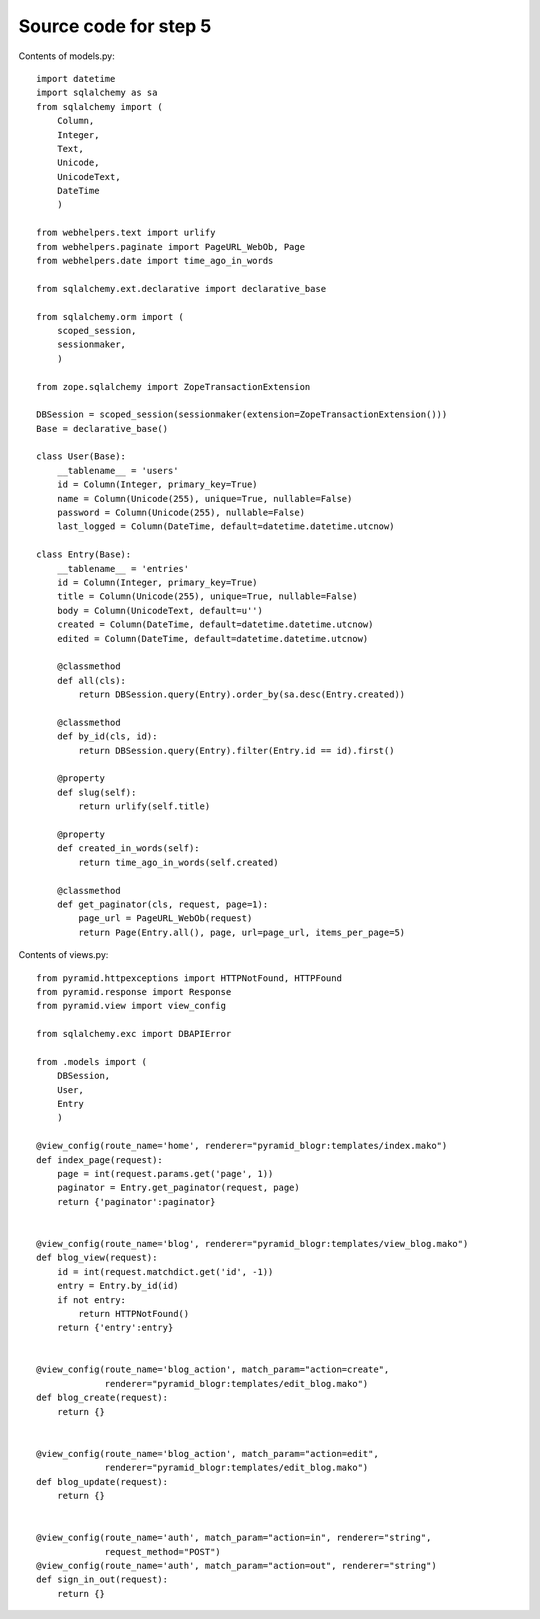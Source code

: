 ======================
Source code for step 5
======================

Contents of models.py::

    import datetime
    import sqlalchemy as sa
    from sqlalchemy import (
        Column,
        Integer,
        Text,
        Unicode,
        UnicodeText,
        DateTime
        )
    
    from webhelpers.text import urlify
    from webhelpers.paginate import PageURL_WebOb, Page
    from webhelpers.date import time_ago_in_words
    
    from sqlalchemy.ext.declarative import declarative_base
    
    from sqlalchemy.orm import (
        scoped_session,
        sessionmaker,
        )
    
    from zope.sqlalchemy import ZopeTransactionExtension
    
    DBSession = scoped_session(sessionmaker(extension=ZopeTransactionExtension()))
    Base = declarative_base()
    
    class User(Base):
        __tablename__ = 'users'
        id = Column(Integer, primary_key=True)
        name = Column(Unicode(255), unique=True, nullable=False)
        password = Column(Unicode(255), nullable=False)
        last_logged = Column(DateTime, default=datetime.datetime.utcnow)
    
    class Entry(Base):
        __tablename__ = 'entries'
        id = Column(Integer, primary_key=True)
        title = Column(Unicode(255), unique=True, nullable=False)
        body = Column(UnicodeText, default=u'')
        created = Column(DateTime, default=datetime.datetime.utcnow)
        edited = Column(DateTime, default=datetime.datetime.utcnow)
        
        @classmethod
        def all(cls):
            return DBSession.query(Entry).order_by(sa.desc(Entry.created))
        
        @classmethod
        def by_id(cls, id):
            return DBSession.query(Entry).filter(Entry.id == id).first()
        
        @property
        def slug(self):
            return urlify(self.title)
        
        @property
        def created_in_words(self):
            return time_ago_in_words(self.created)
        
        @classmethod
        def get_paginator(cls, request, page=1):
            page_url = PageURL_WebOb(request)
            return Page(Entry.all(), page, url=page_url, items_per_page=5)
        

Contents of views.py::
        
    from pyramid.httpexceptions import HTTPNotFound, HTTPFound
    from pyramid.response import Response
    from pyramid.view import view_config
    
    from sqlalchemy.exc import DBAPIError
    
    from .models import (
        DBSession,
        User,
        Entry
        )
    
    @view_config(route_name='home', renderer="pyramid_blogr:templates/index.mako")
    def index_page(request):
        page = int(request.params.get('page', 1))
        paginator = Entry.get_paginator(request, page)
        return {'paginator':paginator}
    
    
    @view_config(route_name='blog', renderer="pyramid_blogr:templates/view_blog.mako")
    def blog_view(request):
        id = int(request.matchdict.get('id', -1))
        entry = Entry.by_id(id)
        if not entry:
            return HTTPNotFound()
        return {'entry':entry}
    
    
    @view_config(route_name='blog_action', match_param="action=create",
                 renderer="pyramid_blogr:templates/edit_blog.mako")
    def blog_create(request):
        return {}
    
    
    @view_config(route_name='blog_action', match_param="action=edit",
                 renderer="pyramid_blogr:templates/edit_blog.mako")
    def blog_update(request):
        return {}
    
    
    @view_config(route_name='auth', match_param="action=in", renderer="string",
                 request_method="POST")
    @view_config(route_name='auth', match_param="action=out", renderer="string")
    def sign_in_out(request):
        return {}
